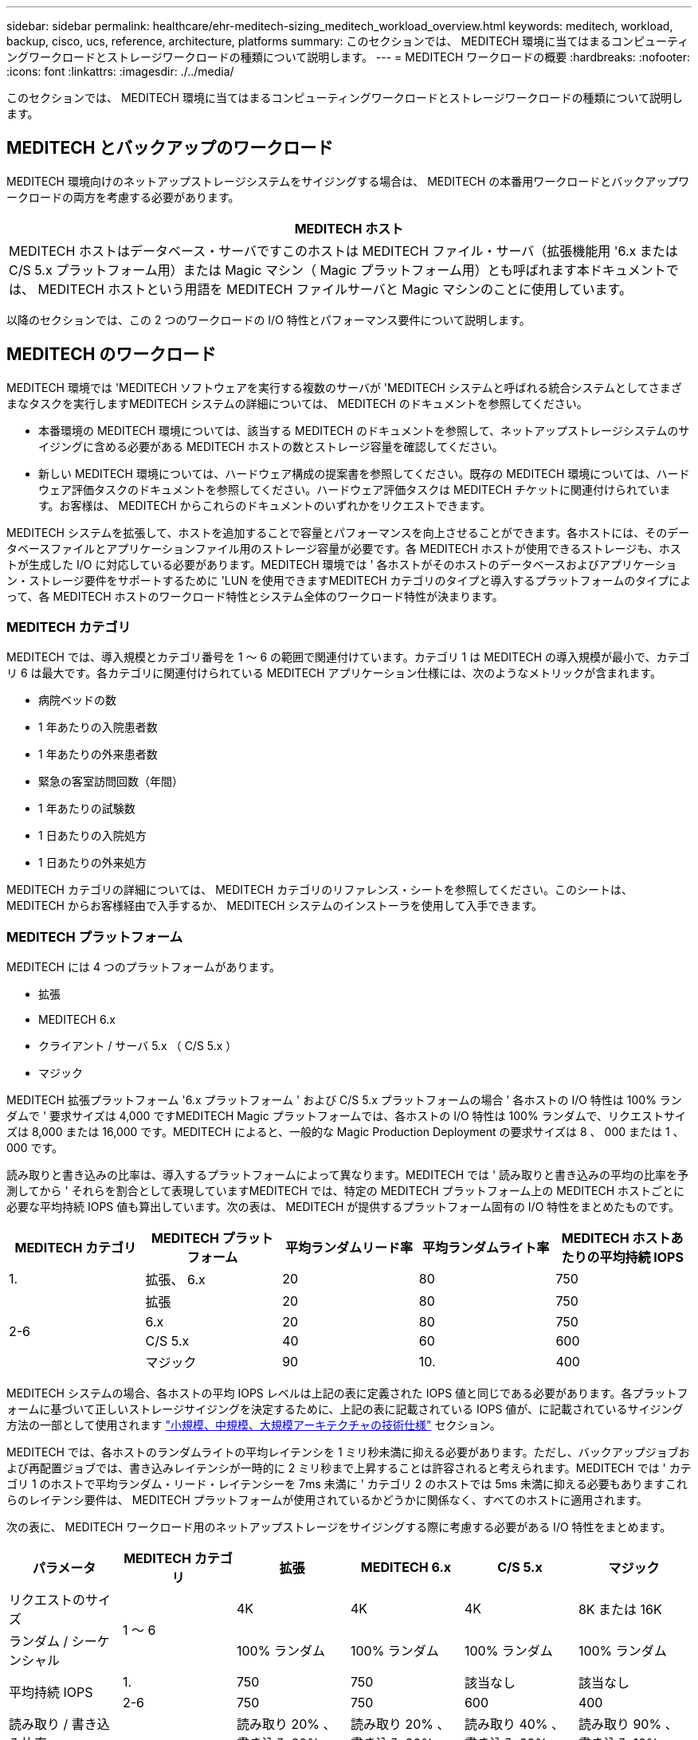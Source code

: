 ---
sidebar: sidebar 
permalink: healthcare/ehr-meditech-sizing_meditech_workload_overview.html 
keywords: meditech, workload, backup, cisco, ucs, reference, architecture, platforms 
summary: このセクションでは、 MEDITECH 環境に当てはまるコンピューティングワークロードとストレージワークロードの種類について説明します。 
---
= MEDITECH ワークロードの概要
:hardbreaks:
:nofooter: 
:icons: font
:linkattrs: 
:imagesdir: ./../media/


このセクションでは、 MEDITECH 環境に当てはまるコンピューティングワークロードとストレージワークロードの種類について説明します。



== MEDITECH とバックアップのワークロード

MEDITECH 環境向けのネットアップストレージシステムをサイジングする場合は、 MEDITECH の本番用ワークロードとバックアップワークロードの両方を考慮する必要があります。

|===
| MEDITECH ホスト 


| MEDITECH ホストはデータベース・サーバですこのホストは MEDITECH ファイル・サーバ（拡張機能用 '6.x または C/S 5.x プラットフォーム用）または Magic マシン（ Magic プラットフォーム用）とも呼ばれます本ドキュメントでは、 MEDITECH ホストという用語を MEDITECH ファイルサーバと Magic マシンのことに使用しています。 
|===
以降のセクションでは、この 2 つのワークロードの I/O 特性とパフォーマンス要件について説明します。



== MEDITECH のワークロード

MEDITECH 環境では 'MEDITECH ソフトウェアを実行する複数のサーバが 'MEDITECH システムと呼ばれる統合システムとしてさまざまなタスクを実行しますMEDITECH システムの詳細については、 MEDITECH のドキュメントを参照してください。

* 本番環境の MEDITECH 環境については、該当する MEDITECH のドキュメントを参照して、ネットアップストレージシステムのサイジングに含める必要がある MEDITECH ホストの数とストレージ容量を確認してください。
* 新しい MEDITECH 環境については、ハードウェア構成の提案書を参照してください。既存の MEDITECH 環境については、ハードウェア評価タスクのドキュメントを参照してください。ハードウェア評価タスクは MEDITECH チケットに関連付けられています。お客様は、 MEDITECH からこれらのドキュメントのいずれかをリクエストできます。


MEDITECH システムを拡張して、ホストを追加することで容量とパフォーマンスを向上させることができます。各ホストには、そのデータベースファイルとアプリケーションファイル用のストレージ容量が必要です。各 MEDITECH ホストが使用できるストレージも、ホストが生成した I/O に対応している必要があります。MEDITECH 環境では ' 各ホストがそのホストのデータベースおよびアプリケーション・ストレージ要件をサポートするために 'LUN を使用できますMEDITECH カテゴリのタイプと導入するプラットフォームのタイプによって、各 MEDITECH ホストのワークロード特性とシステム全体のワークロード特性が決まります。



=== MEDITECH カテゴリ

MEDITECH では、導入規模とカテゴリ番号を 1 ～ 6 の範囲で関連付けています。カテゴリ 1 は MEDITECH の導入規模が最小で、カテゴリ 6 は最大です。各カテゴリに関連付けられている MEDITECH アプリケーション仕様には、次のようなメトリックが含まれます。

* 病院ベッドの数
* 1 年あたりの入院患者数
* 1 年あたりの外来患者数
* 緊急の客室訪問回数（年間）
* 1 年あたりの試験数
* 1 日あたりの入院処方
* 1 日あたりの外来処方


MEDITECH カテゴリの詳細については、 MEDITECH カテゴリのリファレンス・シートを参照してください。このシートは、 MEDITECH からお客様経由で入手するか、 MEDITECH システムのインストーラを使用して入手できます。



=== MEDITECH プラットフォーム

MEDITECH には 4 つのプラットフォームがあります。

* 拡張
* MEDITECH 6.x
* クライアント / サーバ 5.x （ C/S 5.x ）
* マジック


MEDITECH 拡張プラットフォーム '6.x プラットフォーム ' および C/S 5.x プラットフォームの場合 ' 各ホストの I/O 特性は 100% ランダムで ' 要求サイズは 4,000 ですMEDITECH Magic プラットフォームでは、各ホストの I/O 特性は 100% ランダムで、リクエストサイズは 8,000 または 16,000 です。MEDITECH によると、一般的な Magic Production Deployment の要求サイズは 8 、 000 または 1 、 000 です。

読み取りと書き込みの比率は、導入するプラットフォームによって異なります。MEDITECH では ' 読み取りと書き込みの平均の比率を予測してから ' それらを割合として表現していますMEDITECH では、特定の MEDITECH プラットフォーム上の MEDITECH ホストごとに必要な平均持続 IOPS 値も算出しています。次の表は、 MEDITECH が提供するプラットフォーム固有の I/O 特性をまとめたものです。

|===
| MEDITECH カテゴリ | MEDITECH プラットフォーム | 平均ランダムリード率 | 平均ランダムライト率 | MEDITECH ホストあたりの平均持続 IOPS 


| 1. | 拡張、 6.x | 20 | 80 | 750 


.4+| 2-6 | 拡張 | 20 | 80 | 750 


| 6.x | 20 | 80 | 750 


| C/S 5.x | 40 | 60 | 600 


| マジック | 90 | 10. | 400 
|===
MEDITECH システムの場合、各ホストの平均 IOPS レベルは上記の表に定義された IOPS 値と同じである必要があります。各プラットフォームに基づいて正しいストレージサイジングを決定するために、上記の表に記載されている IOPS 値が、に記載されているサイジング方法の一部として使用されます link:ehr-meditech-sizing_technical_specifications_for_small,_medium_and_large_architectures.html["小規模、中規模、大規模アーキテクチャの技術仕様"] セクション。

MEDITECH では、各ホストのランダムライトの平均レイテンシを 1 ミリ秒未満に抑える必要があります。ただし、バックアップジョブおよび再配置ジョブでは、書き込みレイテンシが一時的に 2 ミリ秒まで上昇することは許容されると考えられます。MEDITECH では ' カテゴリ 1 のホストで平均ランダム・リード・レイテンシーを 7ms 未満に ' カテゴリ 2 のホストでは 5ms 未満に抑える必要もありますこれらのレイテンシ要件は、 MEDITECH プラットフォームが使用されているかどうかに関係なく、すべてのホストに適用されます。

次の表に、 MEDITECH ワークロード用のネットアップストレージをサイジングする際に考慮する必要がある I/O 特性をまとめます。

|===
| パラメータ | MEDITECH カテゴリ | 拡張 | MEDITECH 6.x | C/S 5.x | マジック 


| リクエストのサイズ .2+| 1 ～ 6 | 4K | 4K | 4K | 8K または 16K 


| ランダム / シーケンシャル | 100% ランダム | 100% ランダム | 100% ランダム | 100% ランダム 


.2+| 平均持続 IOPS | 1. | 750 | 750 | 該当なし | 該当なし 


| 2-6 | 750 | 750 | 600 | 400 


| 読み取り / 書き込み比率 .2+| 1 ～ 6 | 読み取り 20% 、書き込み 80% | 読み取り 20% 、書き込み 80% | 読み取り 40% 、書き込み 60% | 読み取り 90% 、書き込み 10% 


| 書き込みレイテンシ | 1 ミリ秒未満 | 1 ミリ秒未満 | 1 ミリ秒未満 | 1 ミリ秒未満 


| ピーク時の書き込みレイテンシ | 1 ～ 6 | 2 ミリ秒未満 | 2 ミリ秒未満 | 2 ミリ秒未満 | 2 ミリ秒未満 


.2+| 読み取りレイテンシ | 1. | 7 ミリ秒未満 | 7 ミリ秒未満 | 該当なし | 該当なし 


| 2-6 | 5 ミリ秒未満 | 5 ミリ秒未満 | 5 ミリ秒未満 | 5 ミリ秒未満 
|===

NOTE: カテゴリ 3 ～ 6 の MEDITECH ホストの I/O 特性は ' カテゴリ 2 と同じですMEDITECH カテゴリ 2 ～ 6 の場合 ' 各カテゴリに導入されるホストの数は異なります

ネットアップストレージシステムは、前のセクションで説明したパフォーマンス要件を満たすようにサイジングする必要があります。MEDITECH の本番用ワークロードに加えて、ネットアップのストレージシステムは、バックアップ処理中にこれらの MEDITECH のパフォーマンスターゲットを保持できる必要があります。詳細については、次のセクションを参照してください。



== バックアップワークロードの概要

MEDITECH 認定バックアップ・ソフトウェアは 'MEDITECH システムの各 MEDITECH ホストで使用されている LUN をバックアップしますバックアップをアプリケーションと整合性のある状態にするには、バックアップソフトウェアが MEDITECH システムを休止し、ディスクへの I/O 要求を一時停止します。システムが休止状態になると、バックアップソフトウェアはネットアップストレージシステムにコマンドを発行して、 LUN を含むボリュームの NetApp Snapshot コピーを作成します。バックアップ・ソフトウェアはあとで MEDITECH システムの休止を解除し ' 本番 I/O 要求がデータベースに継続できるようにしますSnapshot コピーに基づいて、 NetApp FlexClone ボリュームが作成されます。このボリュームはバックアップソースによって使用され、 LUN をホストする親ボリュームで本番環境の I/O 要求が継続されます。

バックアップソフトウェアによって生成されるワークロードは、 FlexClone ボリューム内に存在する LUN のシーケンシャルリードから発生します。このワークロードは、 100% のシーケンシャルリードワークロードと定義されており、要求サイズは 64,000 です。MEDITECH の本番ワークロードについては、必要な IOPS と関連する読み取り / 書き込みレイテンシレベルを維持することがパフォーマンス基準となります。ただし、バックアップ・ワークロードでは、バックアップ処理中に生成されたデータの総スループット（ MBps ）に注意がシフトされます。MEDITECH LUN のバックアップは 8 時間以内に完了する必要がありますが、すべての MEDITECH LUN のバックアップは 6 時間以内に完了することを推奨します。バックアップを 6 時間以内に完了することを目標にすると、 MEDITECH のワークロードが計画外に増加した場合や、 NetApp ONTAP のバックグラウンド処理が増えた場合など、一定の期間にわたってデータが増加した場合にもその数を軽減できます。これらのいずれかのイベントによって、追加のバックアップ時間が発生する可能性があります。保存されているアプリケーション・データの量にかかわらず ' バックアップ・ソフトウェアは 'MEDITECH ホストごとに LUN 全体のブロック・レベルのフル・バックアップを実行します

このウィンドウ内でバックアップを完了するために必要なシーケンシャルリードのスループットを、次の要因に応じて計算します。

* 必要なバックアップ期間
* LUN の数
* バックアップする各 LUN のサイズ


たとえば、 50 ホストの MEDITECH 環境で、各ホストの LUN サイズが 200GB の場合、バックアップする LUN の合計容量は 10TB になります。

8 時間で 10TB のデータをバックアップするには、次のスループットが必要です。

* = （ 10 x 10^6 ） MB （ 8 x 3 、 600 ）
* = 347.2MBps


ただし、計画外のイベントを考慮して、控えめなバックアップ期間として 5.5 時間を選択し、推奨される 6 時間を超えるヘッドルームを確保します。

8 時間で 10TB のデータをバックアップするには、次のスループットが必要です。

* = （ 10 x 10^6 ） MB （ 5.5 x 3 、 600 ）
* = 500Mbps


500Mbps のスループットレートでは、バックアップは 5.5 時間以内に完了し、 8 時間のバックアップ要件内で快適に完了できます。

次の表に、ストレージシステムのサイズ設定時に使用するバックアップワークロードの I/O 特性をまとめます。

|===
| パラメータ | すべてのプラットフォーム 


| リクエストのサイズ | 64K 


| ランダム / シーケンシャル | 100% シーケンシャル 


| 読み取り / 書き込み比率 | 100% 読み取り 


| 平均スループット | MEDITECH ホストの数と各 LUN のサイズによって異なる：バックアップは 8 時間以内に完了する必要があります 


| 必要なバックアップ期間 | 8 時間 
|===


== MEDITECH 向け Cisco UCS リファレンスアーキテクチャ

MEDITECH on FlexPod のアーキテクチャは、 MEDITECH 、 Cisco 、 NetApp のガイダンスと、 MEDITECH をご利用のお客様とあらゆる規模のお客様との連携に関するパートナー様の経験に基づいています。このアーキテクチャは柔軟性が高く、お客様のデータセンター戦略に応じて、 MEDITECH のベストプラクティスを適用します。つまり、小規模でも大規模でも、一元化されたものでも、分散型でも、マルチテナント型でも同様です。

MEDITECH を導入する際、シスコは MEDITECH のベストプラクティスに直接適合する Cisco UCS リファレンスアーキテクチャを設計しました。Cisco UCS は、高性能、高可用性、信頼性、拡張性を備えた緊密に統合された解決策を提供し、医師の診療や病院のシステムに数千台のベッドを使用しています。

